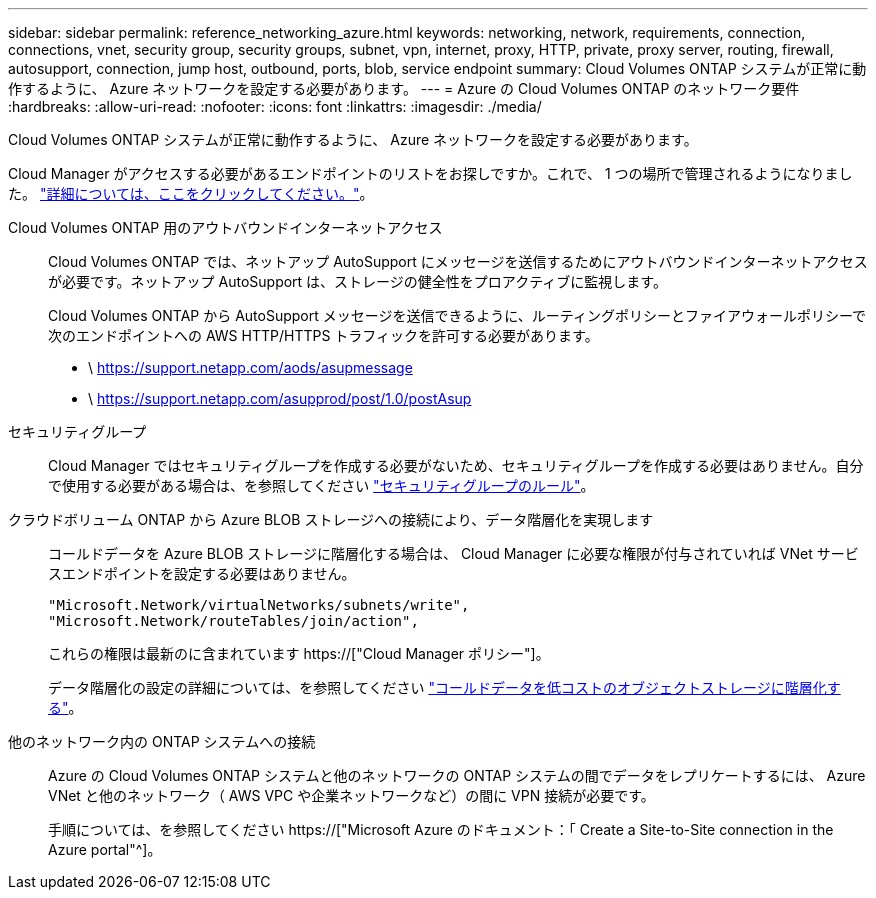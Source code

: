 ---
sidebar: sidebar 
permalink: reference_networking_azure.html 
keywords: networking, network, requirements, connection, connections, vnet, security group, security groups, subnet, vpn, internet, proxy, HTTP, private, proxy server, routing, firewall, autosupport, connection, jump host, outbound, ports, blob, service endpoint 
summary: Cloud Volumes ONTAP システムが正常に動作するように、 Azure ネットワークを設定する必要があります。 
---
= Azure の Cloud Volumes ONTAP のネットワーク要件
:hardbreaks:
:allow-uri-read: 
:nofooter: 
:icons: font
:linkattrs: 
:imagesdir: ./media/


[role="lead"]
Cloud Volumes ONTAP システムが正常に動作するように、 Azure ネットワークを設定する必要があります。

****
Cloud Manager がアクセスする必要があるエンドポイントのリストをお探しですか。これで、 1 つの場所で管理されるようになりました。 link:reference_networking_cloud_manager.html["詳細については、ここをクリックしてください。"]。

****
Cloud Volumes ONTAP 用のアウトバウンドインターネットアクセス:: Cloud Volumes ONTAP では、ネットアップ AutoSupport にメッセージを送信するためにアウトバウンドインターネットアクセスが必要です。ネットアップ AutoSupport は、ストレージの健全性をプロアクティブに監視します。
+
--
Cloud Volumes ONTAP から AutoSupport メッセージを送信できるように、ルーティングポリシーとファイアウォールポリシーで次のエンドポイントへの AWS HTTP/HTTPS トラフィックを許可する必要があります。

* \ https://support.netapp.com/aods/asupmessage
* \ https://support.netapp.com/asupprod/post/1.0/postAsup


--
セキュリティグループ:: Cloud Manager ではセキュリティグループを作成する必要がないため、セキュリティグループを作成する必要はありません。自分で使用する必要がある場合は、を参照してください link:reference_security_groups_azure.html["セキュリティグループのルール"]。
クラウドボリューム ONTAP から Azure BLOB ストレージへの接続により、データ階層化を実現します:: コールドデータを Azure BLOB ストレージに階層化する場合は、 Cloud Manager に必要な権限が付与されていれば VNet サービスエンドポイントを設定する必要はありません。
+
--
[source, json]
----
"Microsoft.Network/virtualNetworks/subnets/write",
"Microsoft.Network/routeTables/join/action",
----
これらの権限は最新のに含まれています https://["Cloud Manager ポリシー"]。

データ階層化の設定の詳細については、を参照してください link:task_tiering.html["コールドデータを低コストのオブジェクトストレージに階層化する"]。

--
他のネットワーク内の ONTAP システムへの接続:: Azure の Cloud Volumes ONTAP システムと他のネットワークの ONTAP システムの間でデータをレプリケートするには、 Azure VNet と他のネットワーク（ AWS VPC や企業ネットワークなど）の間に VPN 接続が必要です。
+
--
手順については、を参照してください https://["Microsoft Azure のドキュメント：「 Create a Site-to-Site connection in the Azure portal"^]。

--

